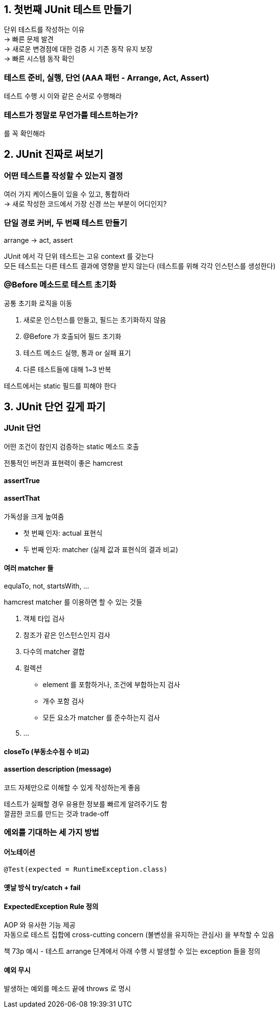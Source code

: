 == 1. 첫번째 JUnit 테스트 만들기

단위 테스트를 작성하는 이유 +
-> 빠른 문제 발견 +
-> 새로운 변경점에 대한 검증 시 기존 동작 유지 보장 +
-> 빠른 시스템 동작 확인

=== 테스트 준비, 실행, 단언 (AAA 패턴 - Arrange, Act, Assert)

테스트 수행 시 이와 같은 순서로 수행해라

=== 테스트가 정말로 무언가를 테스트하는가?

를 꼭 확인해라

== 2. JUnit 진짜로 써보기

=== 어떤 테스트를 작성할 수 있는지 결정

여러 가지 케이스들이 있을 수 있고, 통합하라 +
-> 새로 작성한 코드에서 가장 신경 쓰는 부분이 어디인지?

=== 단일 경로 커버, 두 번째 테스트 만들기

arrange -> act, assert

JUnit 에서 각 단위 테스트는 고유 context 를 갖는다 +
모든 테스트는 다른 테스트 결과에 영향을 받지 않는다 (테스트를 위해 각각 인스턴스를 생성한다)

=== @Before 메소드로 테스트 초기화

공통 초기화 로직을 이동

. 새로운 인스턴스를 만들고, 필드는 초기화하지 않음
. @Before 가 호출되어 필드 초기화
. 테스트 메소드 실행, 통과 or 실패 표기
. 다른 테스트들에 대해 1~3 반복

테스트에서는 static 필드를 피해야 한다

== 3. JUnit 단언 깊게 파기

=== JUnit 단언

어떤 조건이 참인지 검증하는 static 메소드 호출

전통적인 버전과 표현력이 좋은 hamcrest

==== assertTrue

==== assertThat

가독성을 크게 높여줌

* 첫 번째 인자: actual 표현식
* 두 번째 인자: matcher (실제 값과 표현식의 결과 비교)

==== 여러 matcher 들

equlaTo, not, startsWith, ...

hamcrest matcher 를 이용하면 할 수 있는 것들

. 객체 타입 검사
. 참조가 같은 인스턴스인지 검사
. 다수의 matcher 결합
. 컬렉션
** element 를 포함하거나, 조건에 부합하는지 검사
** 개수 포함 검사
** 모든 요소가 matcher 를 준수하는지 검사
. ...

==== closeTo (부동소수점 수 비교)

==== assertion description (message)

코드 자체만으로 이해할 수 있게 작성하는게 좋음

테스트가 실패할 경우 유용한 정보를 빠르게 알려주기도 함 +
깔끔한 코드를 만드는 것과 trade-off

=== 에외를 기대하는 세 가지 방법

==== 어노테이션

[source,java]
----
@Test(expected = RuntimeException.class)
----

==== 옛날 방식 try/catch + fail

==== ExpectedException Rule 정의

AOP 와 유사한 기능 제공 +
자동으로 테스트 집합에 cross-cutting concern (불변성을 유지하는 관심사) 을 부착할 수 있음

책 73p 예시 - 테스트 arrange 단계에서 아래 수행 시 발생할 수 있는 exception 들을 정의

==== 예외 무시

발생하는 예외를 메소드 끝에 throws 로 명시
